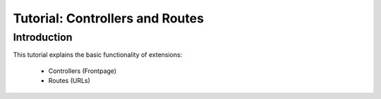 ================================
Tutorial: Controllers and Routes
================================

Introduction
============

This tutorial explains the basic functionality of extensions:

 * Controllers (Frontpage)
 * Routes (URLs)
